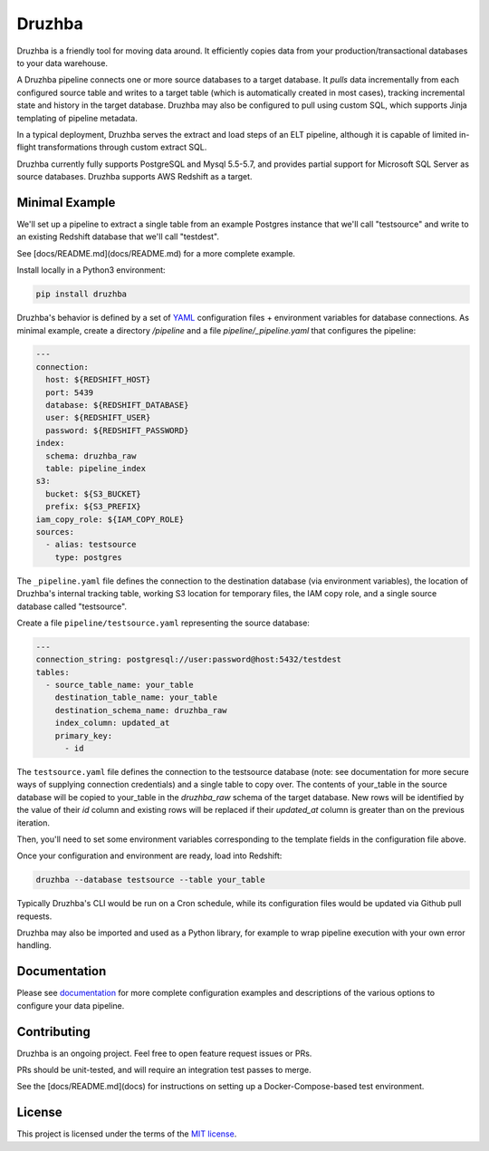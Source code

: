 Druzhba
=======

Druzhba is a friendly tool for moving data around. It efficiently copies data from your 
production/transactional databases to your data warehouse.

A Druzhba pipeline connects one or more source databases to a target database. It
*pulls* data incrementally from each configured source table and writes to a target
table (which is automatically created in most cases), tracking incremental state
and history in the target database. Druzhba may also be configured to pull
using custom SQL, which supports Jinja templating of pipeline metadata.

In a typical deployment, Druzhba serves the extract and load steps of an ELT pipeline,
although it is capable of limited in-flight transformations through custom extract SQL.

Druzhba currently fully supports PostgreSQL and Mysql 5.5-5.7, and provides partial support for 
Microsoft SQL Server as source databases. Druzhba supports AWS Redshift as a target.

.. end-of-lede

Minimal Example
---------------

We'll set up a pipeline to extract a single table from an example
Postgres instance that we'll call "testsource" and write to an existing Redshift
database that we'll call "testdest".

See [docs/README.md](docs/README.md) for a more complete example.

Install locally in a Python3 environment:

.. code-block:: bash

  pip install druzhba

Druzhba's behavior is defined by a set of YAML_ configuration files +
environment variables for database connections. As minimal example,
create a directory `/pipeline` and a file `pipeline/_pipeline.yaml`
that configures the pipeline:

.. _YAML: https://yaml.org/

.. code-block:: yaml

  ---
  connection:
    host: ${REDSHIFT_HOST}
    port: 5439
    database: ${REDSHIFT_DATABASE}
    user: ${REDSHIFT_USER}
    password: ${REDSHIFT_PASSWORD}
  index:
    schema: druzhba_raw
    table: pipeline_index
  s3:
    bucket: ${S3_BUCKET}
    prefix: ${S3_PREFIX}
  iam_copy_role: ${IAM_COPY_ROLE}
  sources:
    - alias: testsource
      type: postgres

The ``_pipeline.yaml`` file defines the connection to the destination database
(via environment variables), the location of Druzhba's internal tracking table,
working S3 location for temporary files, the IAM copy role, and a single
source database called "testsource".

Create a file ``pipeline/testsource.yaml`` representing the source database:

.. code-block:: yaml

  ---
  connection_string: postgresql://user:password@host:5432/testdest
  tables:
    - source_table_name: your_table
      destination_table_name: your_table
      destination_schema_name: druzhba_raw
      index_column: updated_at
      primary_key:
        - id

The ``testsource.yaml`` file defines the connection to the testsource database 
(note: see documentation for more secure ways of supplying connection credentials) 
and a single table to copy over. The contents of your_table in the source database
will be copied to your_table in the `druzhba_raw` schema of the target database.
New rows will be identified by the value of their `id` column and existing rows
will be replaced if their `updated_at` column is greater than on the previous
iteration. 

Then, you'll need to set some environment variables corresponding to
the template fields in the configuration file above.

Once your configuration and environment are ready, load into Redshift:

.. code-block:: bash

  druzhba --database testsource --table your_table

Typically Druzhba's CLI would be run on a Cron schedule, while its
configuration files would be updated via Github pull requests.

Druzhba may also be imported and used as a Python library, for example
to wrap pipeline execution with your own error handling.

Documentation
-------------

Please see documentation_ for more complete configuration examples and descriptions of the various
options to configure your data pipeline.

.. _documentation: https://github.com/seatgeek/druzhba/blob/master/docs/configuration.rst

Contributing
------------

Druzhba is an ongoing project. Feel free to open feature request issues or PRs.

PRs should be unit-tested, and will require an integration test passes to merge.

.. TODO: fix the link below once we have hosting correct 

See the [docs/README.md](docs) for instructions on setting up a Docker-Compose-based test environment.

License
-------

This project is licensed under the terms of the 
`MIT license <https://github.com/seatgeek/druzhba/blob/master/LICENSE>`_.
